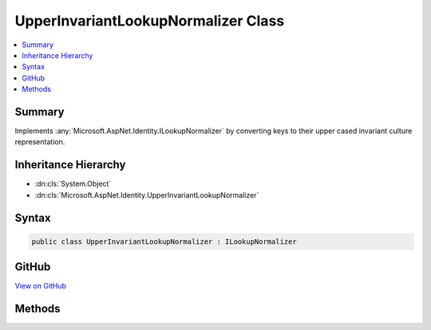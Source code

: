 

UpperInvariantLookupNormalizer Class
====================================



.. contents:: 
   :local:



Summary
-------

Implements :any:`Microsoft.AspNet.Identity.ILookupNormalizer` by converting keys to their upper cased invariant culture representation.





Inheritance Hierarchy
---------------------


* :dn:cls:`System.Object`
* :dn:cls:`Microsoft.AspNet.Identity.UpperInvariantLookupNormalizer`








Syntax
------

.. code-block:: csharp

   public class UpperInvariantLookupNormalizer : ILookupNormalizer





GitHub
------

`View on GitHub <https://github.com/aspnet/apidocs/blob/master/aspnet/identity/src/Microsoft.AspNet.Identity/UpperInvariantLookupNormalizer.cs>`_





.. dn:class:: Microsoft.AspNet.Identity.UpperInvariantLookupNormalizer

Methods
-------

.. dn:class:: Microsoft.AspNet.Identity.UpperInvariantLookupNormalizer
    :noindex:
    :hidden:

    
    .. dn:method:: Microsoft.AspNet.Identity.UpperInvariantLookupNormalizer.Normalize(System.String)
    
        
    
        Returns a normalized representation of the specified ``key``
        by converting keys to their upper cased invariant culture representation.
    
        
        
        
        :param key: The key to normalize.
        
        :type key: System.String
        :rtype: System.String
        :return: A normalized representation of the specified <paramref name="key" />.
    
        
        .. code-block:: csharp
    
           public virtual string Normalize(string key)
    

